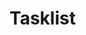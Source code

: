 * Tasklist
:PROPERTIES:
:ID:       98a4b293-125c-4178-a509-6936ced29d7e
:GTASKS-ID: MDc1MzA1NTQ1OTYxODU5MTEwMTg6MDow
:GTASKS-ETAG: "MjA3MjIyNTAxMA"
:GTASKS-UPDATED: 2022-03-12T00:24:59.564Z
:END:
